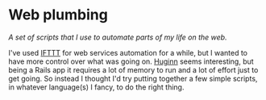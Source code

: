 * Web plumbing

/A set of scripts that I use to automate parts of my life on the web./

I've used [[http://ifttt.com][IFTTT]] for web services automation for a while, but I wanted to have more control over what was going on.  [[https://github.com/cantino/huginn/][Huginn]] seems interesting, but being a Rails app it requires a lot of memory to run and a lot of effort just to get going.  So instead I thought I'd try putting together a few simple scripts, in whatever language(s) I fancy, to do the right thing.

